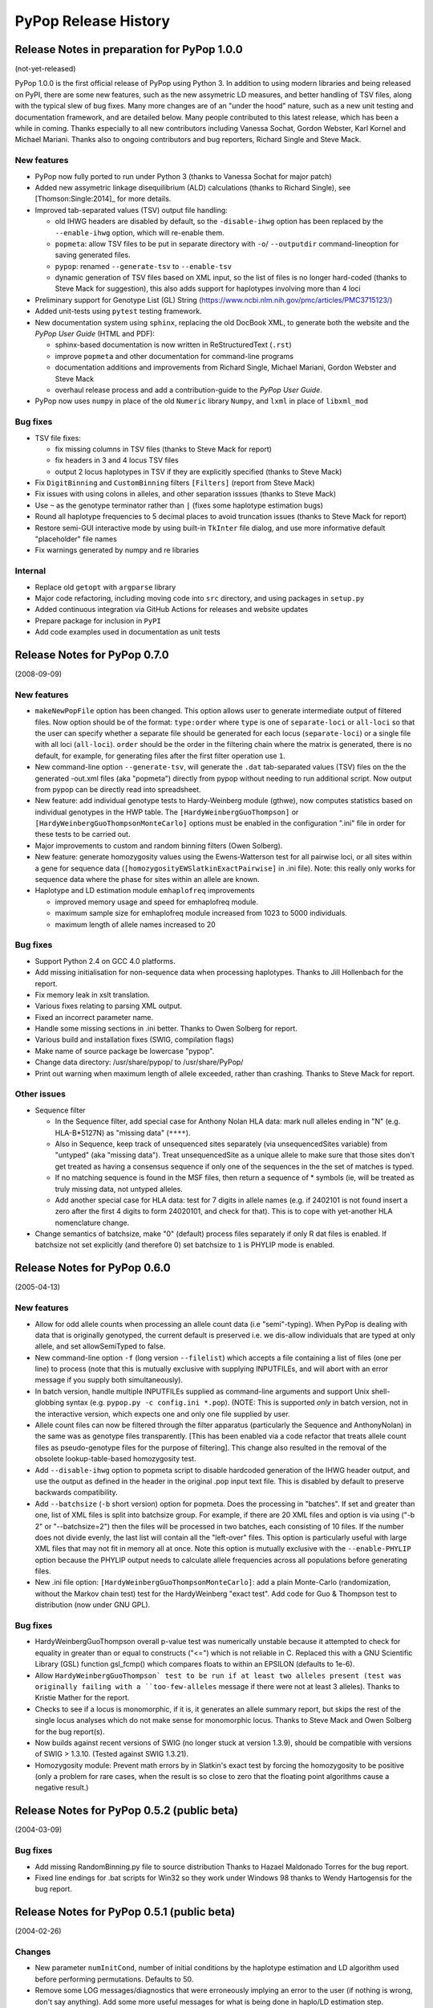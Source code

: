 PyPop Release History
=====================

.. _news-start:

Release Notes in preparation for PyPop 1.0.0
--------------------------------------------
(not-yet-released)

PyPop 1.0.0 is the first official release of PyPop using Python 3. In
addition to using modern libraries and being released on PyPI, there
are some new features, such as the new assymetric LD measures, and
better handling of TSV files, along with the typical slew of bug
fixes. Many more changes are of an "under the hood" nature, such as a
new unit testing and documentation framework, and are detailed below.
Many people contributed to this latest release, which has been a while
in coming. Thanks especially to all new contributors including Vanessa
Sochat, Gordon Webster, Karl Kornel and Michael Mariani.  Thanks also
to ongoing contributors and bug reporters, Richard Single and Steve
Mack.


New features
^^^^^^^^^^^^
* PyPop now fully ported to run under Python 3 (thanks to Vanessa
  Sochat for major patch)
* Added new assymetric linkage disequilibrium (ALD) calculations
  (thanks to Richard Single), see [Thomson:Single:2014]_ for more
  details.
* Improved tab-separated values (TSV) output file handling:

  * old IHWG headers are disabled by default, so the ``-disable-ihwg``
    option has been replaced by the ``--enable-ihwg`` option, which
    will re-enable them.
  * ``popmeta``: allow TSV files to be put in separate directory with
    ``-o``/ ``--outputdir`` command-lineoption for saving generated
    files.
  * ``pypop``: renamed ``--generate-tsv`` to ``--enable-tsv``
  * dynamic generation of TSV files based on XML input, so the list of
    files is no longer hard-coded (thanks to Steve Mack for
    suggestion), this also adds support for haplotypes involving more
    than 4 loci

* Preliminary support for Genotype List (GL) String
  (https://www.ncbi.nlm.nih.gov/pmc/articles/PMC3715123/)
* Added unit-tests using ``pytest`` testing framework.
* New documentation system using ``sphinx``, replacing the old DocBook
  XML, to generate both the website and the *PyPop User Guide* (HTML
  and PDF):

  * sphinx-based documentation is now written in ReStructuredText
    (``.rst``)
  * improve ``popmeta`` and other documentation for command-line
    programs
  * documentation additions and improvements from Richard Single,
    Michael Mariani, Gordon Webster and Steve Mack
  * overhaul release process and add a contribution-guide to the
    *PyPop User Guide*.

* PyPop now uses ``numpy`` in place of the old ``Numeric`` library
  ``Numpy``, and ``lxml`` in place of ``libxml_mod``

Bug fixes
^^^^^^^^^
* TSV file fixes:

  * fix missing columns in TSV files (thanks to Steve Mack for report)
  * fix headers in 3 and 4 locus TSV files
  * output 2 locus haplotypes in TSV if they are explicitly specified
    (thanks to Steve Mack)
    
* Fix ``DigitBinning`` and ``CustomBinning`` filters ``[Filters]``
  (report from Steve Mack)
* Fix issues with using colons in alleles, and other separation
  isssues (thanks to Steve Mack)
* Use ``~`` as the genotype terminator rather than ``|`` (fixes some
  haplotype estimation bugs)
* Round all haplotype frequencies to 5 decimal places to avoid
  truncation issues (thanks to Steve Mack for report)
* Restore semi-GUI interactive mode by using built-in ``TkInter`` file
  dialog, and use more informative default "placeholder" file names
* Fix warnings generated by numpy and re libraries
  

Internal
^^^^^^^^
* Replace old ``getopt`` with ``argparse`` library
* Major code refactoring, including moving code into ``src``
  directory, and using packages in ``setup.py``
* Added continuous integration via GitHub Actions for releases and
  website updates
* Prepare package for inclusion in ``PyPI``
* Add code examples used in documentation as unit tests

Release Notes for PyPop 0.7.0
-----------------------------
(2008-09-09)

New features
^^^^^^^^^^^^
* ``makeNewPopFile`` option has been changed.  This option allows user to 
  generate intermediate output of filtered files. Now option should
  be of the format: ``type:order`` where ``type`` is one of
  ``separate-loci`` or ``all-loci`` so that the user can specify whether
  a separate file should be generated for each locus
  (``separate-loci``) or a single file with all loci (``all-loci``).
  ``order`` should be the order in the filtering chain where the
  matrix is generated, there is no default, for example, for
  generating files after the first filter operation use ``1``.
* New command-line option ``--generate-tsv``, will generate the ``.dat`` 
  tab-separated values (TSV) files on the the generated -out.xml
  files (aka "popmeta") directly from pypop without needing to run
  additional script.  Now output from pypop can be directly read
  into spreadsheet.
* New feature: add individual genotype tests to Hardy-Weinberg module 
  (gthwe), now computes statistics based on individual genotypes in
  the HWP table. The ``[HardyWeinbergGuoThompson]`` or 
  ``[HardyWeinbergGuoThompsonMonteCarlo]`` options must be enabled in the 
  configuration ".ini" file in order for these tests to be carried out.
* Major improvements to custom and random binning filters (Owen Solberg).
* New feature: generate homozygosity values using the Ewens-Watterson test for
  all pairwise loci, or all sites within a gene for sequence data
  (``[homozygosityEWSlatkinExactPairwise]`` in .ini file).  Note: this
  really only works for sequence data where the phase for sites
  within an allele are known.
* Haplotype and LD estimation module ``emhaplofreq`` improvements
  
  * improved memory usage and speed for emhaplofreq module.
  * maximum sample size for emhaplofreq module increased from 1023 to
    5000 individuals.
  * maximum length of allele names increased to 20

Bug fixes
^^^^^^^^^
* Support Python 2.4 on GCC 4.0 platforms.
* Add missing initialisation for non-sequence data when processing 
  haplotypes.  Thanks to Jill Hollenbach for the report.
* Fix memory leak in xslt translation.
* Various fixes relating to parsing XML output.
* Fixed an incorrect parameter name.
* Handle some missing sections in .ini better. Thanks to 
  Owen Solberg for report.
* Various build and installation fixes (SWIG, compilation flags)
* Make name of source package be lowercase "pypop".
* Change data directory: /usr/share/pypop/ to /usr/share/PyPop/
* Print out warning when maximum length of allele exceeded, rather than
  crashing.  Thanks to Steve Mack for report.

Other issues
^^^^^^^^^^^^
* Sequence filter
  
  * In the Sequence filter, add special case for Anthony Nolan HLA data:
    mark null alleles ending in "N" (e.g. HLA-B*5127N) as "missing
    data" (``****``).
  * Also in Sequence, keep track of unsequenced sites separately   
    (via unsequencedSites variable) from "untyped" (aka "missing
    data"). Treat unsequencedSite as a unique allele to make sure that
    those sites don't get treated as having a consensus sequence if
    only one of the sequences in the the set of matches is typed.
  * If no matching sequence is found in the MSF files, then return a
    sequence of * symbols (ie, will be treated as truly missing data,
    not untyped alleles.
  * Add another special case for HLA data: test for 7 digits in allele names
    (e.g. if 2402101 is not found insert a zero after the first 4
    digits to form 24020101, and check for that).  This is to cope
    with yet-another HLA nomenclature change.
* Change semantics of batchsize, make "0" (default) process files separately
  if only R dat files is enabled.  If batchsize not set explicitly
  (and therefore 0) set batchsize to ``1`` is PHYLIP mode is enabled.

Release Notes for PyPop 0.6.0
-----------------------------
(2005-04-13)

New features
^^^^^^^^^^^^
* Allow for odd allele counts when processing an allele count data 
  (i.e "semi"-typing).  When PyPop is dealing with data that is
  originally genotyped, the current default is preserved i.e.  we
  dis-allow individuals that are typed at only allele, and set
  allowSemiTyped to false.
* New command-line option ``-f`` (long version ``--filelist``) which
  accepts a file containing a list of files (one per line) to
  process (note that this is mutually exclusive with supplying
  INPUTFILEs, and will abort with an error message if you supply
  both simultaneously).
* In batch version, handle multiple INPUTFILEs supplied as command-line
  arguments and support Unix shell-globbing syntax (e.g. ``pypop.py
  -c config.ini *.pop``). (NOTE: This is supported *only* in
  batch version, not in the interactive version, which expects one
  and only one file supplied by user.
* Allele count files can now be filtered through the filter apparatus
  (particularly the Sequence and AnthonyNolan) in the same was as
  genotype files transparently.  [This has been enabled via a code
  refactor that treats allele count files as pseudo-genotype files
  for the purpose of filtering].  This change also resulted in the
  removal of the obsolete lookup-table-based homozygosity test.
* Add ``--disable-ihwg`` option to popmeta script to disable hardcoded 
  generation of the IHWG header output, and use the output as
  defined in the header in the original .pop input text file.  This
  is disabled by default to preserve backwards compatibility.
* Add ``--batchsize`` (``-b`` short version) option  for popmeta.  Does the
  processing in "batches".  If set and greater than one, list of XML
  files is split into batchsize group.  For example, if there are 20
  XML files and option is via using ("-b 2" or "--batchsize=2") then
  the files will be processed in two batches, each consisting of 10
  files.  If the number does not divide evenly, the last list will
  contain all the "left-over" files.  This option is particularly
  useful with large XML files that may not fit in memory all at
  once.  Note this option is mutually exclusive with the
  ``--enable-PHYLIP`` option because the PHYLIP output needs to
  calculate allele frequencies across all populations before
  generating files.
* New .ini file option: ``[HardyWeinbergGuoThompsonMonteCarlo]``: add a plain
  Monte-Carlo (randomization, without the Markov chain test) test
  for the HardyWeinberg "exact test".  Add code for Guo & Thompson
  test to distribution (now under GNU GPL).

Bug fixes
^^^^^^^^^
* HardyWeinbergGuoThompson overall p-value test was numerically unstable 
  because it attempted to check for equality in greater than or
  equal to constructs ("<=") which is not reliable in C.  Replaced
  this with a GNU Scientific Library (GSL) function gsl_fcmp() which
  compares floats to within an EPSILON (defaults to 1e-6).
* Allow ``HardyWeinbergGuoThompson` test to be run if at least two alleles
  present (test was originally failing with a ``too-few-alleles``
  message if there were not at least 3 alleles).  Thanks to Kristie
  Mather for the report.
* Checks to see if a locus is monomorphic, if it is, it generates an 
  allele summary report, but skips the rest of the single locus
  analyses which do not make sense for monomorphic locus.  Thanks to
  Steve Mack and Owen Solberg for the bug report(s).
* Now builds against recent versions of SWIG (no longer stuck at version 
  1.3.9), should be compatible with versions of SWIG > 1.3.10.
  (Tested against SWIG 1.3.21).
* Homozygosity module: Prevent math errors by in Slatkin's exact test by 
  forcing the homozygosity to be positive (only a problem for rare
  cases, when the result is so close to zero that the floating point
  algorithms cause a negative result.)

Release Notes for PyPop 0.5.2 (public beta) 
-------------------------------------------
(2004-03-09)

Bug fixes
^^^^^^^^^
* Add missing RandomBinning.py file to source distribution
  Thanks to Hazael Maldonado Torres for the bug report.
* Fixed line endings for .bat scripts for Win32 so they work under 
  Windows 98 thanks to Wendy Hartogensis for the bug report.

Release Notes for PyPop 0.5.1 (public beta) 
-------------------------------------------
(2004-02-26)

Changes
^^^^^^^
* New parameter ``numInitCond``, number of initial conditions by the
  haplotype estimation and LD algorithm used before performing
  permutations. Defaults to 50.
* Remove some LOG messages/diagnostics that were erroneously implying
  an error to the user (if nothing is wrong, don't say anything).  Add
  some more useful messages for what is being done in haplo/LD 
  estimation step.
* Add popmeta.py to the distribution: this is undocumented and unsupported 
  as yet, it is at alpha stage only, use at your own risk!

Bug fixes
^^^^^^^^^
* Remember to output plaintext version of LD for specified loci.

Release Notes for PyPop 0.5 (public beta)
-----------------------------------------
(2003-12-31)

Changes
^^^^^^^
* All Linux wrapper scripts no longer have .sh file suffixes for 
  consistency with DOS (all DOS bat files can be executed without
  specifying the .bat extension).

Bug fixes
^^^^^^^^^
* Add wrapper scripts for interactive and batch mode for 
  both DOS and Linux so that correct shared libraries are called.
* Pause and wait for user to press a key at end of DOS .bat file
  so that output can be viewed before window close.
* Set PYTHONHOME in wrapper scripts to prevent messages about 
  missing <prefix> being displayed.

Release Notes for PyPop 0.4.3beta
---------------------------------
Bug fixes
^^^^^^^^^
* Fixed bug in processing of ``popname`` field. 
  Thanks to Richard Single for the report.
